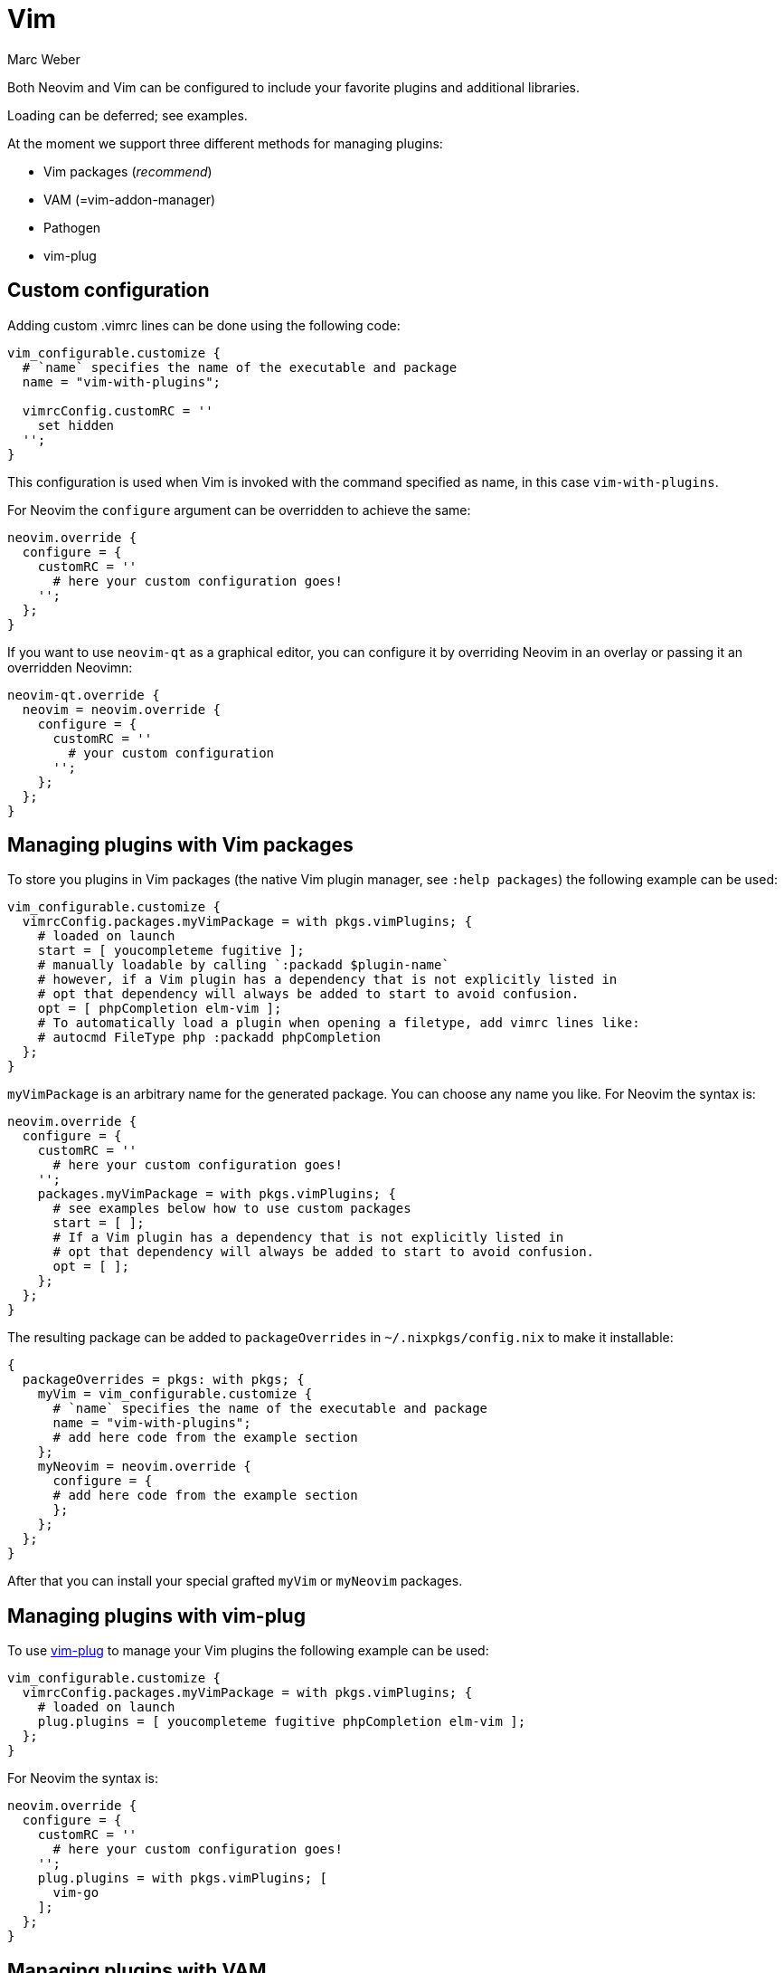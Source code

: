 = Vim
:author: Marc Weber
:date: 2016-06-25

Both Neovim and Vim can be configured to include your favorite plugins
and additional libraries.

Loading can be deferred; see examples.

At the moment we support three different methods for managing plugins:

* Vim packages (_recommend_)
* VAM (=vim-addon-manager)
* Pathogen
* vim-plug

== Custom configuration

Adding custom .vimrc lines can be done using the following code:

[source,nix]
----
vim_configurable.customize {
  # `name` specifies the name of the executable and package
  name = "vim-with-plugins";

  vimrcConfig.customRC = ''
    set hidden
  '';
}
----

This configuration is used when Vim is invoked with the command specified as name, in this case `vim-with-plugins`.

For Neovim the `configure` argument can be overridden to achieve the same:

[source,nix]
----
neovim.override {
  configure = {
    customRC = ''
      # here your custom configuration goes!
    '';
  };
}
----

If you want to use `neovim-qt` as a graphical editor, you can configure it by overriding Neovim in an overlay
or passing it an overridden Neovimn:

[source,nix]
----
neovim-qt.override {
  neovim = neovim.override {
    configure = {
      customRC = ''
        # your custom configuration
      '';
    };
  };
}
----

== Managing plugins with Vim packages

To store you plugins in Vim packages (the native Vim plugin manager, see `:help packages`) the following example can be used:

[source,nix]
----
vim_configurable.customize {
  vimrcConfig.packages.myVimPackage = with pkgs.vimPlugins; {
    # loaded on launch
    start = [ youcompleteme fugitive ];
    # manually loadable by calling `:packadd $plugin-name`
    # however, if a Vim plugin has a dependency that is not explicitly listed in
    # opt that dependency will always be added to start to avoid confusion.
    opt = [ phpCompletion elm-vim ];
    # To automatically load a plugin when opening a filetype, add vimrc lines like:
    # autocmd FileType php :packadd phpCompletion
  };
}
----

`myVimPackage` is an arbitrary name for the generated package. You can choose any name you like.
For Neovim the syntax is:

[source,nix]
----
neovim.override {
  configure = {
    customRC = ''
      # here your custom configuration goes!
    '';
    packages.myVimPackage = with pkgs.vimPlugins; {
      # see examples below how to use custom packages
      start = [ ];
      # If a Vim plugin has a dependency that is not explicitly listed in
      # opt that dependency will always be added to start to avoid confusion.
      opt = [ ];
    };
  };
}
----

The resulting package can be added to `packageOverrides` in `~/.nixpkgs/config.nix` to make it installable:

[source,nix]
----
{
  packageOverrides = pkgs: with pkgs; {
    myVim = vim_configurable.customize {
      # `name` specifies the name of the executable and package
      name = "vim-with-plugins";
      # add here code from the example section
    };
    myNeovim = neovim.override {
      configure = {
      # add here code from the example section
      };
    };
  };
}
----

After that you can install your special grafted `myVim` or `myNeovim` packages.

== Managing plugins with vim-plug

To use https://github.com/junegunn/vim-plug[vim-plug] to manage your Vim
plugins the following example can be used:

[source,nix]
----
vim_configurable.customize {
  vimrcConfig.packages.myVimPackage = with pkgs.vimPlugins; {
    # loaded on launch
    plug.plugins = [ youcompleteme fugitive phpCompletion elm-vim ];
  };
}
----

For Neovim the syntax is:

[source,nix]
----
neovim.override {
  configure = {
    customRC = ''
      # here your custom configuration goes!
    '';
    plug.plugins = with pkgs.vimPlugins; [
      vim-go
    ];
  };
}
----

== Managing plugins with VAM

=== Handling dependencies of Vim plugins

VAM introduced .json files supporting dependencies without versioning
assuming that "using latest version" is ok most of the time.

=== Example

First create a vim-scripts file having one plugin name per line. Example:

----
"tlib"
{'name': 'vim-addon-sql'}
{'filetype_regex': '\%(vim)$', 'names': ['reload', 'vim-dev-plugin']}
----

Such vim-scripts file can be read by VAM as well like this:

[source,vim]
----
call vam#Scripts(expand('~/.vim-scripts'), {})
----

Create a default.nix file:

[source,nix]
----
{ nixpkgs ? import <nixpkgs> {}, compiler ? "ghc7102" }:
nixpkgs.vim_configurable.customize { name = "vim"; vimrcConfig.vam.pluginDictionaries = [ "vim-addon-vim2nix" ]; }
----

Create a generate.vim file:

[source,vim]
----
ActivateAddons vim-addon-vim2nix
let vim_scripts = "vim-scripts"
call nix#ExportPluginsForNix({
\  'path_to_nixpkgs': eval('{"'.substitute(substitute(substitute($NIX_PATH, ':', ',', 'g'), '=',':', 'g'), '\([:,]\)', '"\1"',"g").'"}')["nixpkgs"],
\  'cache_file': '/tmp/vim2nix-cache',
\  'try_catch': 0,
\  'plugin_dictionaries': ["vim-addon-manager"]+map(readfile(vim_scripts), 'eval(v:val)')
\ })
----

Then run

[source,bash]
----
nix-shell -p vimUtils.vim_with_vim2nix --command "vim -c 'source generate.vim'"
----

You should get a Vim buffer with the nix derivations (output1) and vam.pluginDictionaries (output2).
You can add your Vim to your system's configuration file like this and start it by "vim-my":

----
my-vim =
  let plugins = let inherit (vimUtils) buildVimPluginFrom2Nix; in {
    copy paste output1 here
  }; in vim_configurable.customize {
    name = "vim-my";

    vimrcConfig.vam.knownPlugins = plugins; # optional
    vimrcConfig.vam.pluginDictionaries = [
       copy paste output2 here
    ];

    # Pathogen would be
    # vimrcConfig.pathogen.knownPlugins = plugins; # plugins
    # vimrcConfig.pathogen.pluginNames = ["tlib"];
  };
----

Sample output1:

----
"reload" = buildVimPluginFrom2Nix { # created by nix#NixDerivation
  name = "reload";
  src = fetchgit {
    url = "git://github.com/xolox/vim-reload";
    rev = "0a601a668727f5b675cb1ddc19f6861f3f7ab9e1";
    sha256 = "0vb832l9yxj919f5hfg6qj6bn9ni57gnjd3bj7zpq7d4iv2s4wdh";
  };
  dependencies = ["nim-misc"];

};
[...]
----

Sample output2:

[source,nix]
----
[
  ''vim-addon-manager''
  ''tlib''
  { "name" = ''vim-addon-sql''; }
  { "filetype_regex" = ''\%(vim)$$''; "names" = [ ''reload'' ''vim-dev-plugin'' ]; }
]
----

== Adding new plugins to nixpkgs

Nix expressions for Vim plugins are stored in link:/pkgs/misc/vim-plugins[pkgs/misc/vim-plugins]. For the vast majority of plugins, Nix expressions are automatically generated by running link:/pkgs/misc/vim-plugins/update.py[`./update.py`]. This creates a link:/pkgs/misc/vim-plugins/generated.nix[generated.nix] file based on the plugins listed in link:/pkgs/misc/vim-plugins/vim-plugin-names[vim-plugin-names]. Plugins are listed in alphabetical order in `vim-plugin-names` using the format `[github username]/[repository]`. For example https://github.com/scrooloose/nerdtree becomes `scrooloose/nerdtree`.

Some plugins require overrides in order to function properly. Overrides are placed in link:/pkgs/misc/vim-plugins/overrides.nix[overrides.nix]. Overrides are most often required when a plugin requires some dependencies, or extra steps are required during the build process. For example `deoplete-fish` requires both `deoplete-nvim` and `vim-fish`, and so the following override was added:

----
deoplete-fish = super.deoplete-fish.overrideAttrs(old: {
  dependencies = with super; [ deoplete-nvim vim-fish ];
});
----

Sometimes plugins require an override that must be changed when the plugin is updated. This can cause issues when Vim plugins are auto-updated but the associated override isn't updated. For these plugins, the override should be written so that it specifies all information required to install the plugin, and running `./update.py` doesn't change the derivation for the plugin. Manually updating the override is required to update these types of plugins. An example of such a plugin is `LanguageClient-neovim`.

To add a new plugin:

. run `./update.py` and create a commit named "vimPlugins: Update",
. add the new plugin to link:/pkgs/misc/vim-plugins/vim-plugin-names[vim-plugin-names] and add overrides if required to link:/pkgs/misc/vim-plugins/overrides.nix[overrides.nix],
. run `./update.py` again and create a commit named "vimPlugins.[name]: init at [version]" (where `name` and `version` can be found in link:/pkgs/misc/vim-plugins/generated.nix[generated.nix]), and
. create a pull request.

== Important repositories

* https://bitbucket.org/vimcommunity/vim-pi[vim-pi] is a plugin repository
from VAM plugin manager meant to be used by others as well used by
* https://github.com/MarcWeber/vim-addon-vim2nix[vim2nix] which generates the
.nix code
